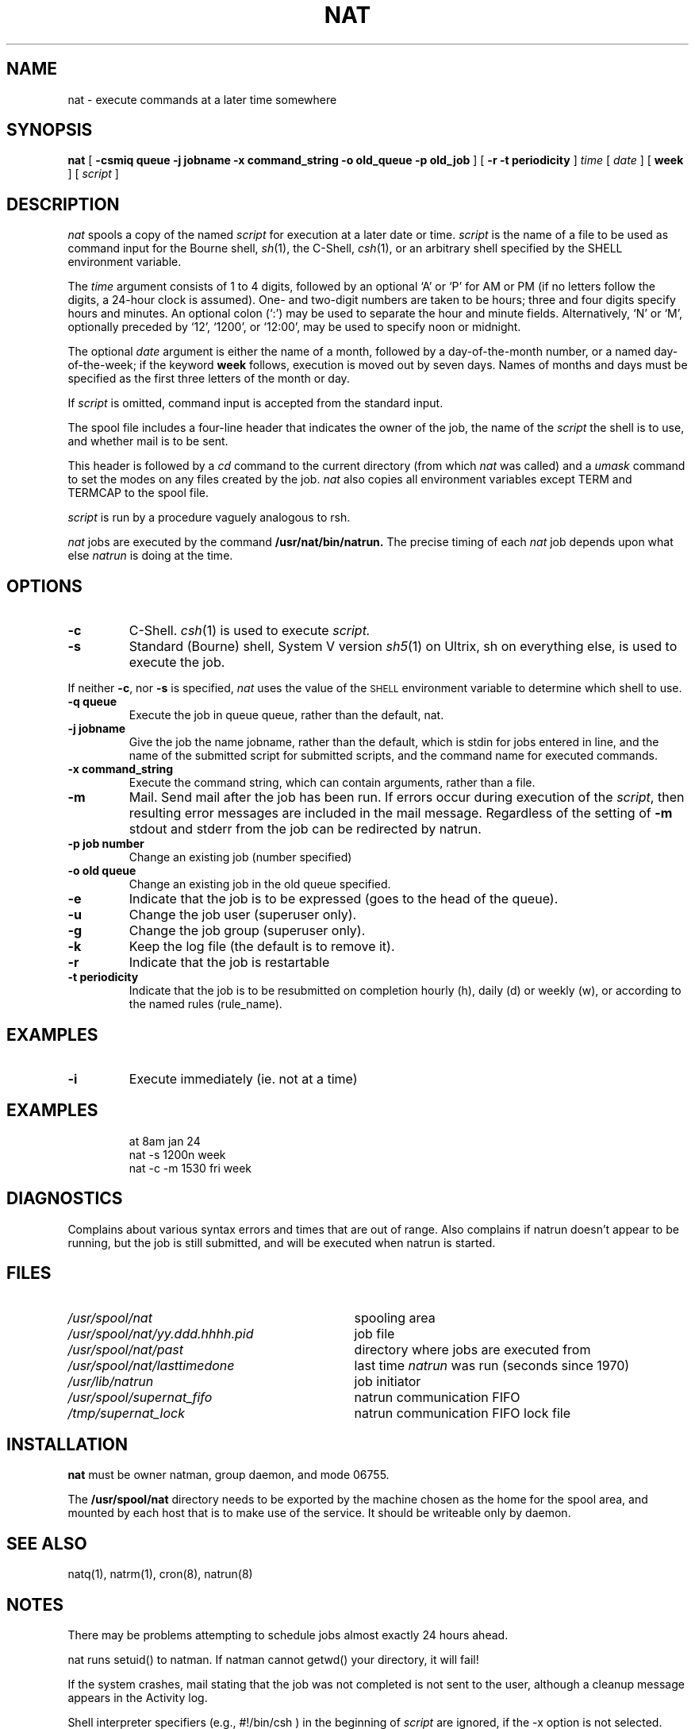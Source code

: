 .\" Copyright (c) E2 Systems.
.\" Some of the wording copyright Regents of the University of California
.\" @(#) $Name$ $Id$ Copyright (c) E2 Systems Limited 1992.
.TH NAT 1 "17 October 1991"
.SH NAME
nat \- execute commands at a later time somewhere
.SH SYNOPSIS
.B nat  
.RB [ " \-csmiq queue -j jobname -x command_string -o old_queue -p old_job " ] 
.RB [ " \-r -t periodicity " ] 
.I time
.RI [ " date " ]
.RB [ " week " ]
.RI [ " script " ]
.SH DESCRIPTION
.IX  nat  ""  "\fLnat\fP \(em do job at specified time somewhere"
.IX  "timed event services"  "nat command"  ""  "\fLnat\fP \(em do job at specified time somewhere"
.IX "delayed execution" "add job to network queue \(em \fLnat\fR"
.I nat
spools a copy of the named
.I script
for execution at a later date or time.
.I script
is the name of a file to be used as command input for the 
Bourne shell, 
.IR sh (1),
the C-Shell,
.IR csh (1),
or an arbitrary shell specified by the
.RB SHELL
environment variable.
.PP
The
.I time
argument consists of 1 to 4 digits, followed by an optional
`A' or `P' for AM or PM
(if no letters follow the digits, a 24-hour clock is assumed).
One- and two-digit numbers are taken to be hours; three and four digits
specify hours and minutes.  An optional colon (`:') may be used to
separate the hour and minute fields.  Alternatively, `N' or `M',
optionally preceded by `12', `1200', or `12:00',
may be used to specify noon or midnight.
.PP
The optional
.I date
argument
is either the name of a month, followed by a day-of-the-month number,
or a named day-of-the-week; if the keyword \fBweek\fP follows, 
execution is moved out by seven days.
Names of months and days must be specified as the first three letters
of the month or day.
.LP
If
.I script
is omitted, command input is accepted from the standard input.
.PP
The spool file includes a four-line header that indicates the owner 
of the job, the name of the 
.I script
the shell is to use, and whether mail is to be sent.
.LP
This header is followed by a
.I cd
command to the current directory (from which
.I nat
was called) and a 
.I umask
command to set the modes on any files created by the job.
.I nat
also copies all environment variables except TERM and TERMCAP to the spool file.
.LP
.I script 
is run by a procedure vaguely analogous to rsh.
.PP
.I nat
jobs are executed by the command 
.BR /usr/nat/bin/natrun.
The precise timing of each
.I nat
job depends upon what else \fInatrun\fP is doing at the time.
.SH OPTIONS
.TP
.B \-c
C-Shell.  
.IR csh (1)
is used to execute
.I script.
.TP
.B \-s
Standard (Bourne) shell, System V version
.IR sh5 (1)
on Ultrix, sh on everything else, is used to execute the job.
.LP
If neither 
.BR \-c ,
nor
.B \-s
is specified, 
.I nat
uses the value of the 
.SM SHELL
environment variable to determine which shell to use.
.TP
.B \-q queue
Execute the job in queue queue, rather than the default, nat.
.TP
.B \-j jobname
Give the job the name jobname, rather than the default, which is
stdin for jobs entered in line, and the name of the submitted script
for submitted scripts, and the command name for executed commands.
.TP
.B \-x command_string
Execute the command string, which can contain arguments, rather than
a file.
.TP
.B \-m
Mail.  Send mail after the job has been run.  
If errors occur during execution of the 
.IR script , 
then resulting error messages are included in the mail message. Regardless
of the setting of
.B \-m
stdout and stderr from the job can be redirected by natrun.
.TP
.B \-p job number
Change an existing job (number specified)
.TP
.B \-o old queue
Change an existing job in the old queue specified.
.TP
.B \-e 
Indicate that the job is to be expressed (goes to the head of the queue).
.TP
.B \-u 
Change the job user (superuser only).
.TP
.B \-g 
Change the job group (superuser only).
.TP
.B \-k 
Keep the log file (the default is to remove it).
.TP
.B \-r 
Indicate that the job is restartable
.TP
.B \-t periodicity 
Indicate that the job is to be resubmitted on completion hourly (h),
daily (d) or weekly (w), or according to the named rules (rule_name).
.SH EXAMPLES
.TP
.B \-i
Execute immediately (ie. not at a time)
.SH EXAMPLES
.IP
at 8am jan 24 
.br
nat -s 1200n week
.br
nat -c -m 1530 fri week
.SH "DIAGNOSTICS
Complains about various syntax errors and times that are out of range.
Also complains if natrun doesn't appear to be running, but the job is
still submitted, and will be executed when natrun is started.
.SH FILES
.PD 0
.TP "\w'/usr/spool/nat/yy.ddd.hhhh.pid\ \ \ 'u"
.I /usr/spool/nat
spooling area
.TP
.I /usr/spool/nat/yy.ddd.hhhh.pid
job file
.TP
.I /usr/spool/nat/past
directory where jobs are executed from
.TP
.I /usr/spool/nat/lasttimedone
last time \fInatrun\fP was run (seconds since 1970)
.TP
.I /usr/lib/natrun
job initiator
.TP
.I /usr/spool/supernat_fifo
natrun communication FIFO
.TP
.I /tmp/supernat_lock
natrun communication FIFO lock file
.PD
.SH "INSTALLATION"
.B nat
must be owner natman, group daemon, and mode 06755.
.PP
The
.B /usr/spool/nat
directory needs to be exported by the machine chosen as
the home for the spool area, and mounted by each host that is to make use
of the service. It should be writeable only by daemon.
.SH "SEE ALSO"
natq(1), natrm(1), cron(8), natrun(8)
.SH "NOTES
There may be problems attempting to schedule jobs almost exactly 24 hours ahead.
.LP
nat runs setuid() to natman. If natman cannot getwd() your directory, it
will fail!
.LP
If the system crashes, mail stating that
the job was not completed is not sent to the user, although a cleanup
message appears in the Activity log.
.LP
Shell interpreter specifiers (e.g., #!/bin/csh ) in the beginning of
\fIscript\fP are ignored, if the -x option is not selected.
.LP
As a setuid() program, nat runs with a secure path. It saves the
original path in an environment variable NATPATH, so that it can be
placed in the job file. This means that the environment variable
name NATPATH is reserved.
.LP
This string should not appear in the shell input.
.TP
\.\.\.the rest of this file is shell input
.LP
This command should not appear in the shell input.
.TP
echo '### This is the end marker ###'
